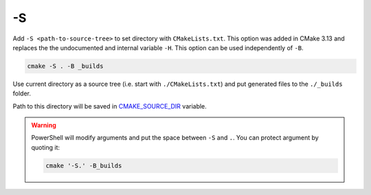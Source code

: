 .. Copyright (c) 2016-2017, Ruslan Baratov
.. All rights reserved.

.. spelling::

  PowerShell

.. _-S:

-S
--

Add ``-S <path-to-source-tree>`` to set directory with ``CMakeLists.txt``.
This option was added in CMake 3.13 and replaces the the undocumented and internal variable ``-H``. This option can be used independently of ``-B``.

.. code-block:: none

  cmake -S . -B _builds

Use current directory as a source tree (i.e. start with
``./CMakeLists.txt``) and put generated files to the ``./_builds`` folder.

Path to this directory will be saved in
`CMAKE_SOURCE_DIR <https://cmake.org/cmake/help/latest/variable/CMAKE_SOURCE_DIR.html>`__
variable.

.. warning::

  PowerShell will modify arguments and put the space between ``-S`` and ``.``.
  You can protect argument by quoting it:

  .. code-block:: none

    cmake '-S.' -B_builds

.. seealso::

  * :ref:`-B <-B>`
  * :ref:`Source tree <source tree>`
